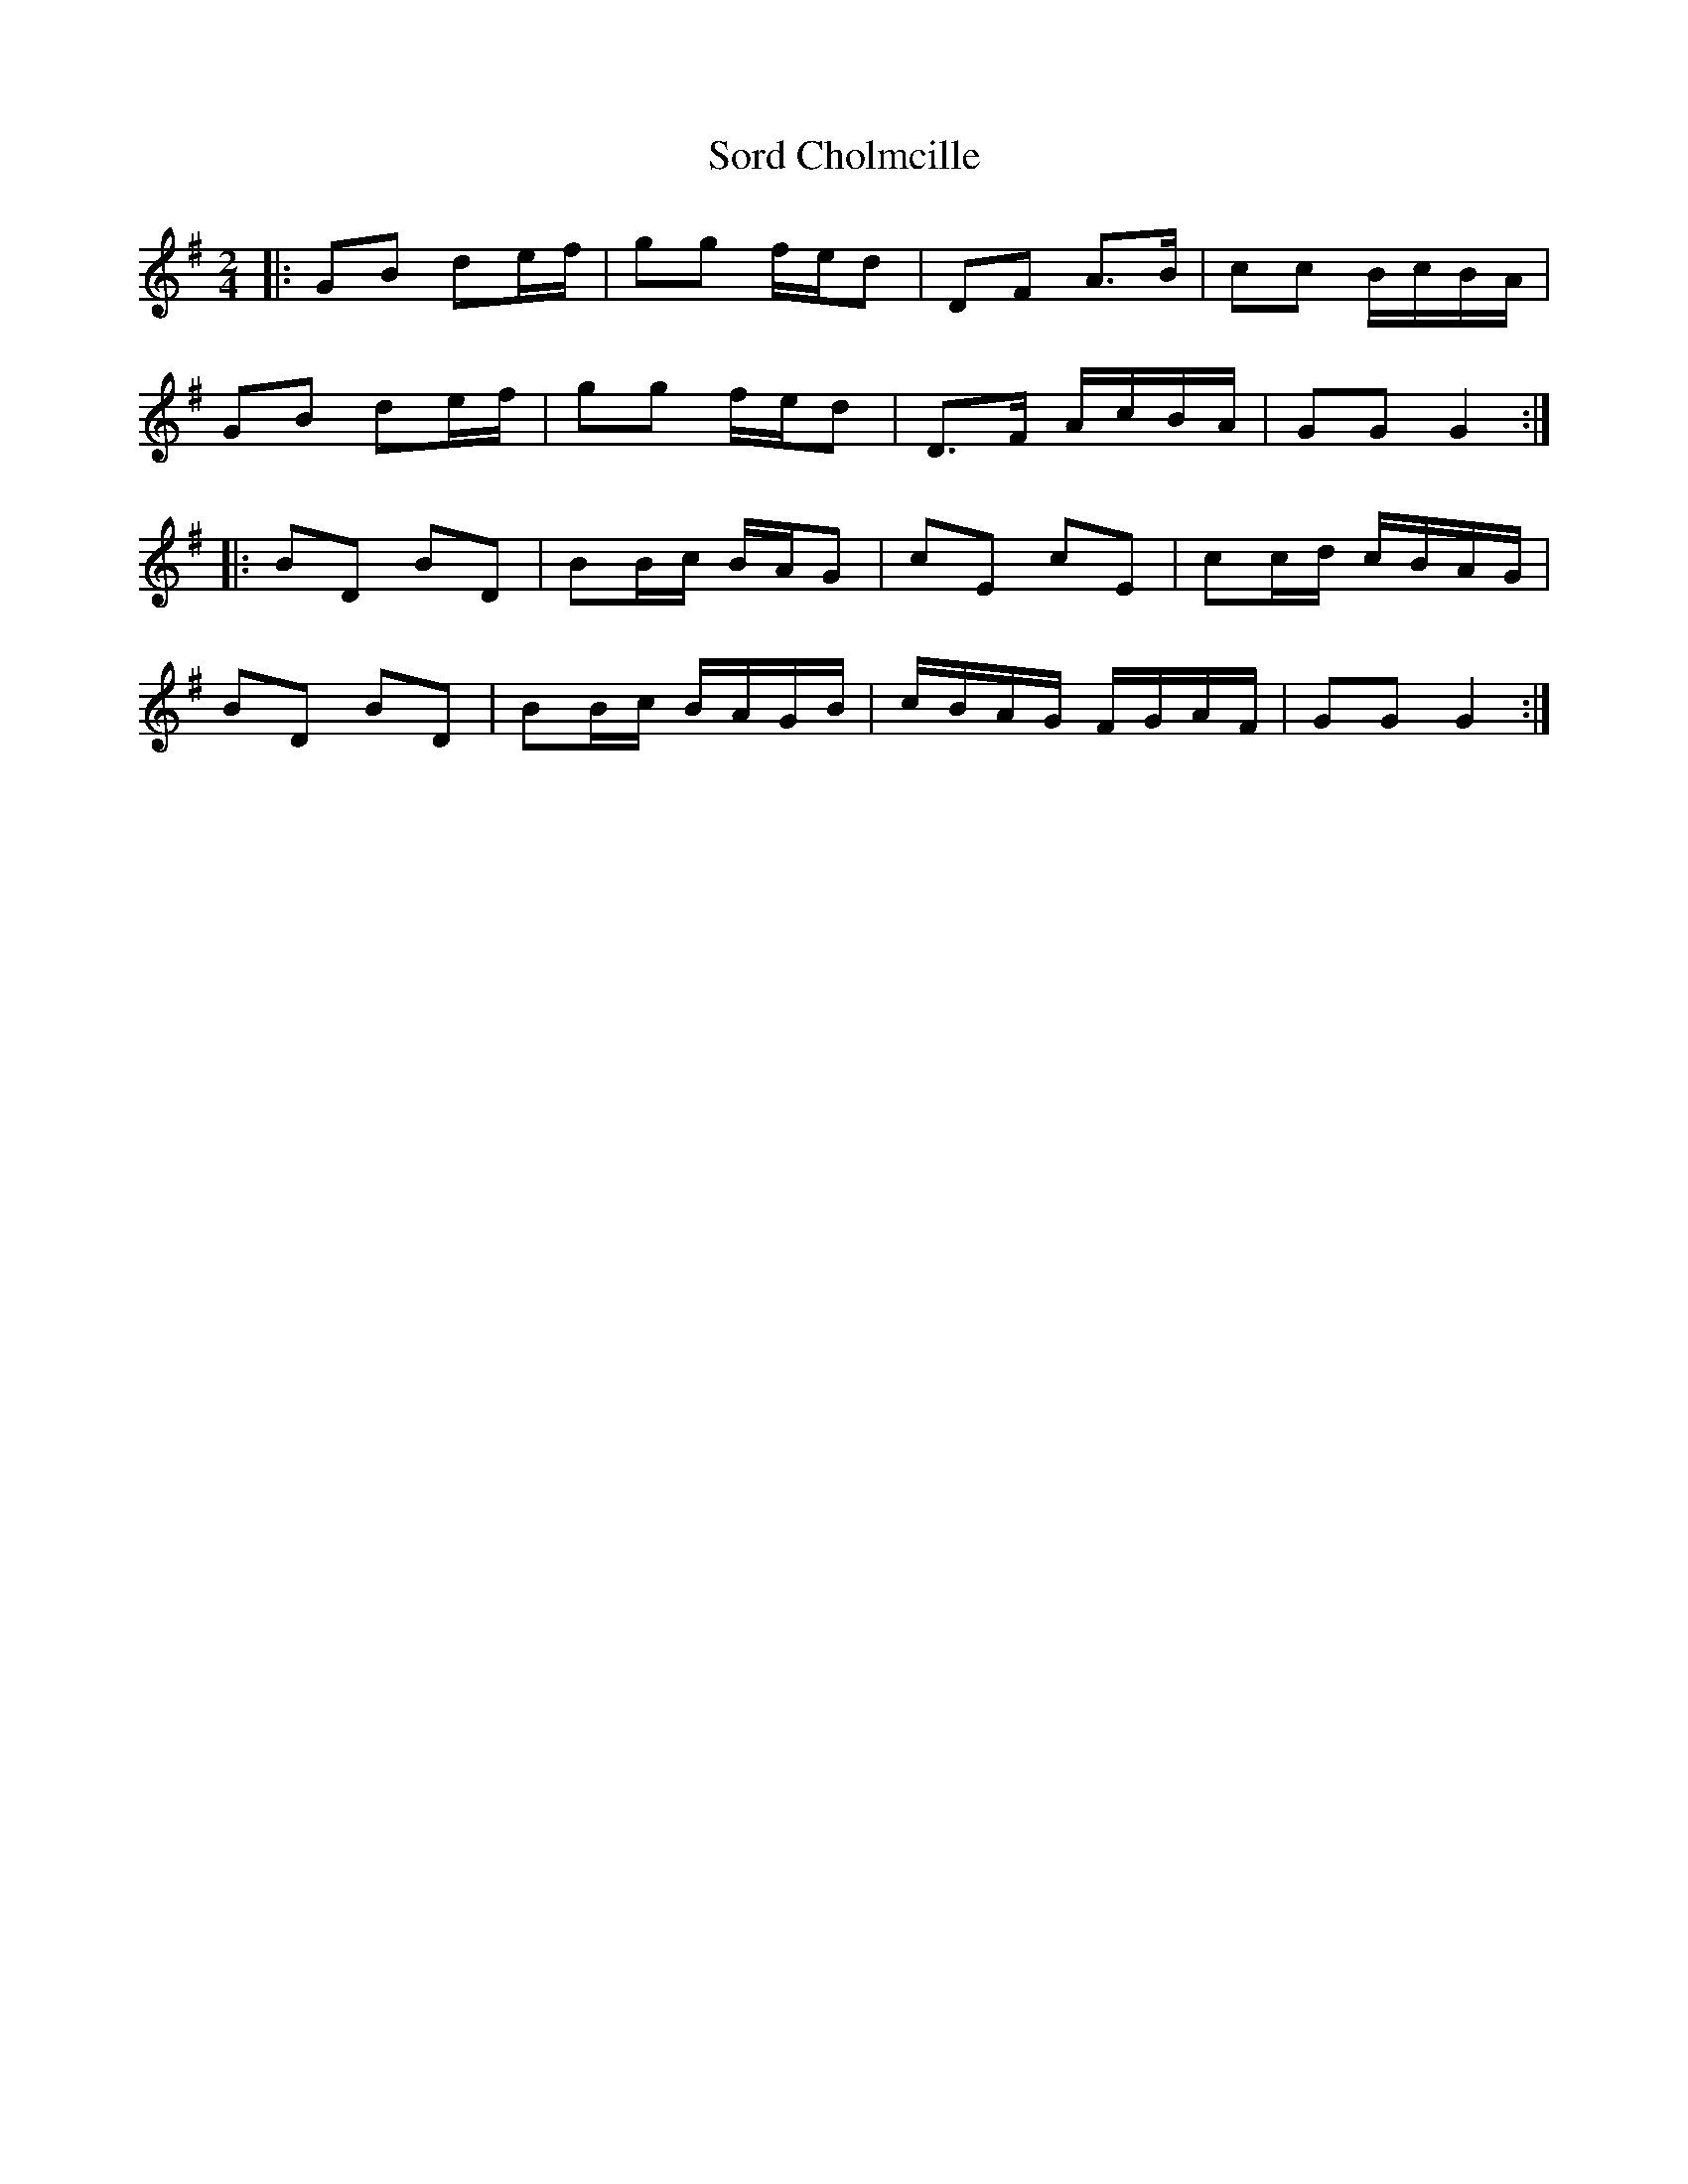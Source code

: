 X: 2
T: Sord Cholmcille
Z: Mix O'Lydian
S: https://thesession.org/tunes/8549#setting21502
R: polka
M: 2/4
L: 1/8
K: Gmaj
|: GB de/f/ |gg f/e/d | DF A>B | cc B/c/B/A/ |
GB de/f/ | gg f/e/d | D>F A/c/B/A/ |GG G2 :|
|: BD BD | BB/c/ B/A/G | cE cE | cc/d/ c/B/A/G/ |
BD BD | BB/c/ B/A/G/B/ | c/B/A/G/ F/G/A/F/ | GG G2 :|
